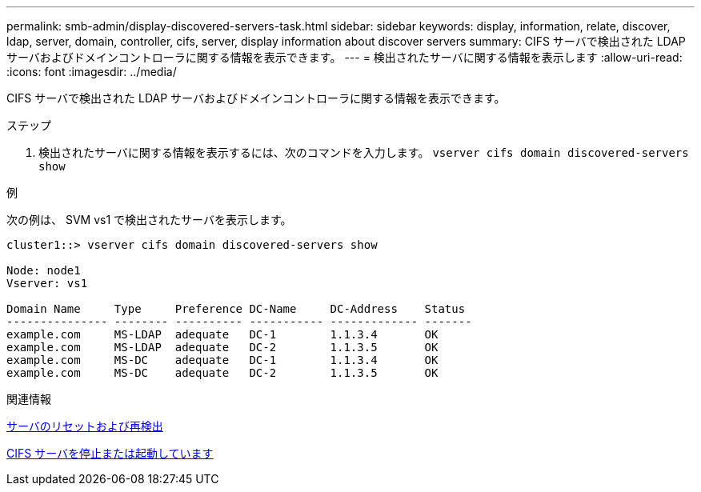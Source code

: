 ---
permalink: smb-admin/display-discovered-servers-task.html 
sidebar: sidebar 
keywords: display, information, relate, discover, ldap, server, domain, controller, cifs, server, display information about discover servers 
summary: CIFS サーバで検出された LDAP サーバおよびドメインコントローラに関する情報を表示できます。 
---
= 検出されたサーバに関する情報を表示します
:allow-uri-read: 
:icons: font
:imagesdir: ../media/


[role="lead"]
CIFS サーバで検出された LDAP サーバおよびドメインコントローラに関する情報を表示できます。

.ステップ
. 検出されたサーバに関する情報を表示するには、次のコマンドを入力します。 `vserver cifs domain discovered-servers show`


.例
次の例は、 SVM vs1 で検出されたサーバを表示します。

[listing]
----
cluster1::> vserver cifs domain discovered-servers show

Node: node1
Vserver: vs1

Domain Name     Type     Preference DC-Name     DC-Address    Status
--------------- -------- ---------- ----------- ------------- -------
example.com     MS-LDAP  adequate   DC-1        1.1.3.4       OK
example.com     MS-LDAP  adequate   DC-2        1.1.3.5       OK
example.com     MS-DC    adequate   DC-1        1.1.3.4       OK
example.com     MS-DC    adequate   DC-2        1.1.3.5       OK
----
.関連情報
xref:reset-rediscovering-servers-task.adoc[サーバのリセットおよび再検出]

xref:stop-start-server-task.adoc[CIFS サーバを停止または起動しています]
